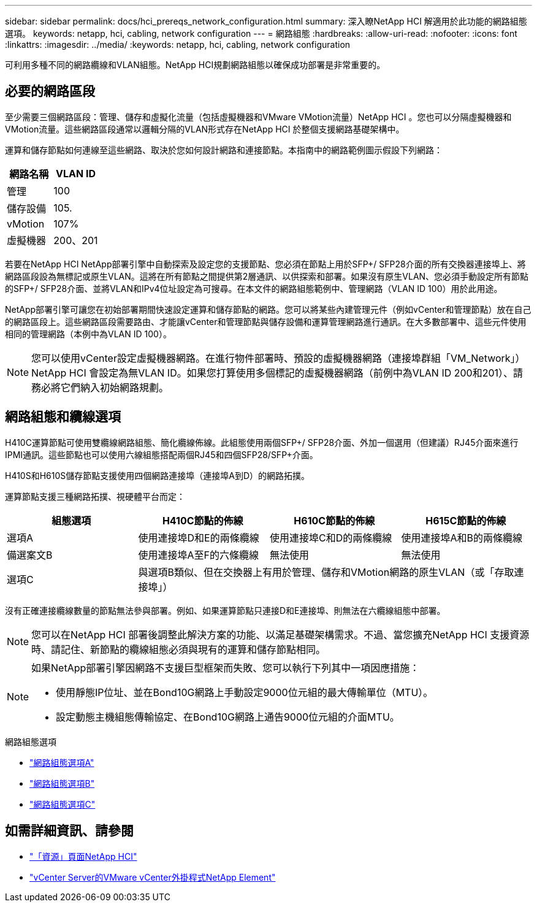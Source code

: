 ---
sidebar: sidebar 
permalink: docs/hci_prereqs_network_configuration.html 
summary: 深入瞭NetApp HCI 解適用於此功能的網路組態選項。 
keywords: netapp, hci, cabling, network configuration 
---
= 網路組態
:hardbreaks:
:allow-uri-read: 
:nofooter: 
:icons: font
:linkattrs: 
:imagesdir: ../media/
:keywords: netapp, hci, cabling, network configuration


[role="lead"]
可利用多種不同的網路纜線和VLAN組態。NetApp HCI規劃網路組態以確保成功部署是非常重要的。



== 必要的網路區段

至少需要三個網路區段：管理、儲存和虛擬化流量（包括虛擬機器和VMware VMotion流量）NetApp HCI 。您也可以分隔虛擬機器和VMotion流量。這些網路區段通常以邏輯分隔的VLAN形式存在NetApp HCI 於整個支援網路基礎架構中。

運算和儲存節點如何連線至這些網路、取決於您如何設計網路和連接節點。本指南中的網路範例圖示假設下列網路：

|===
| 網路名稱 | VLAN ID 


| 管理 | 100 


| 儲存設備 | 105. 


| vMotion | 107% 


| 虛擬機器 | 200、201 
|===
若要在NetApp HCI NetApp部署引擎中自動探索及設定您的支援節點、您必須在節點上用於SFP+/ SFP28介面的所有交換器連接埠上、將網路區段設為無標記或原生VLAN。這將在所有節點之間提供第2層通訊、以供探索和部署。如果沒有原生VLAN、您必須手動設定所有節點的SFP+/ SFP28介面、並將VLAN和IPv4位址設定為可搜尋。在本文件的網路組態範例中、管理網路（VLAN ID 100）用於此用途。

NetApp部署引擎可讓您在初始部署期間快速設定運算和儲存節點的網路。您可以將某些內建管理元件（例如vCenter和管理節點）放在自己的網路區段上。這些網路區段需要路由、才能讓vCenter和管理節點與儲存設備和運算管理網路進行通訊。在大多數部署中、這些元件使用相同的管理網路（本例中為VLAN ID 100）。


NOTE: 您可以使用vCenter設定虛擬機器網路。在進行物件部署時、預設的虛擬機器網路（連接埠群組「VM_Network」）NetApp HCI 會設定為無VLAN ID。如果您打算使用多個標記的虛擬機器網路（前例中為VLAN ID 200和201）、請務必將它們納入初始網路規劃。



== 網路組態和纜線選項

H410C運算節點可使用雙纜線網路組態、簡化纜線佈線。此組態使用兩個SFP+/ SFP28介面、外加一個選用（但建議）RJ45介面來進行IPMI通訊。這些節點也可以使用六線組態搭配兩個RJ45和四個SFP28/SFP+介面。

H410S和H610S儲存節點支援使用四個網路連接埠（連接埠A到D）的網路拓撲。

運算節點支援三種網路拓撲、視硬體平台而定：

|===
| 組態選項 | H410C節點的佈線 | H610C節點的佈線 | H615C節點的佈線 


| 選項A | 使用連接埠D和E的兩條纜線 | 使用連接埠C和D的兩條纜線 | 使用連接埠A和B的兩條纜線 


| 備選案文B | 使用連接埠A至F的六條纜線 | 無法使用 | 無法使用 


| 選項C 3+| 與選項B類似、但在交換器上有用於管理、儲存和VMotion網路的原生VLAN（或「存取連接埠」） 
|===
沒有正確連接纜線數量的節點無法參與部署。例如、如果運算節點只連接D和E連接埠、則無法在六纜線組態中部署。


NOTE: 您可以在NetApp HCI 部署後調整此解決方案的功能、以滿足基礎架構需求。不過、當您擴充NetApp HCI 支援資源時、請記住、新節點的纜線組態必須與現有的運算和儲存節點相同。

[NOTE]
====
如果NetApp部署引擎因網路不支援巨型框架而失敗、您可以執行下列其中一項因應措施：

* 使用靜態IP位址、並在Bond10G網路上手動設定9000位元組的最大傳輸單位（MTU）。
* 設定動態主機組態傳輸協定、在Bond10G網路上通告9000位元組的介面MTU。


====
.網路組態選項
* link:hci_prereqs_network_configuration_option_A.html["網路組態選項A"]
* link:hci_prereqs_network_configuration_option_B.html["網路組態選項B"]
* link:hci_prereqs_network_configuration_option_C.html["網路組態選項C"]


[discrete]
== 如需詳細資訊、請參閱

* https://www.netapp.com/hybrid-cloud/hci-documentation/["「資源」頁面NetApp HCI"^]
* https://docs.netapp.com/us-en/vcp/index.html["vCenter Server的VMware vCenter外掛程式NetApp Element"^]

